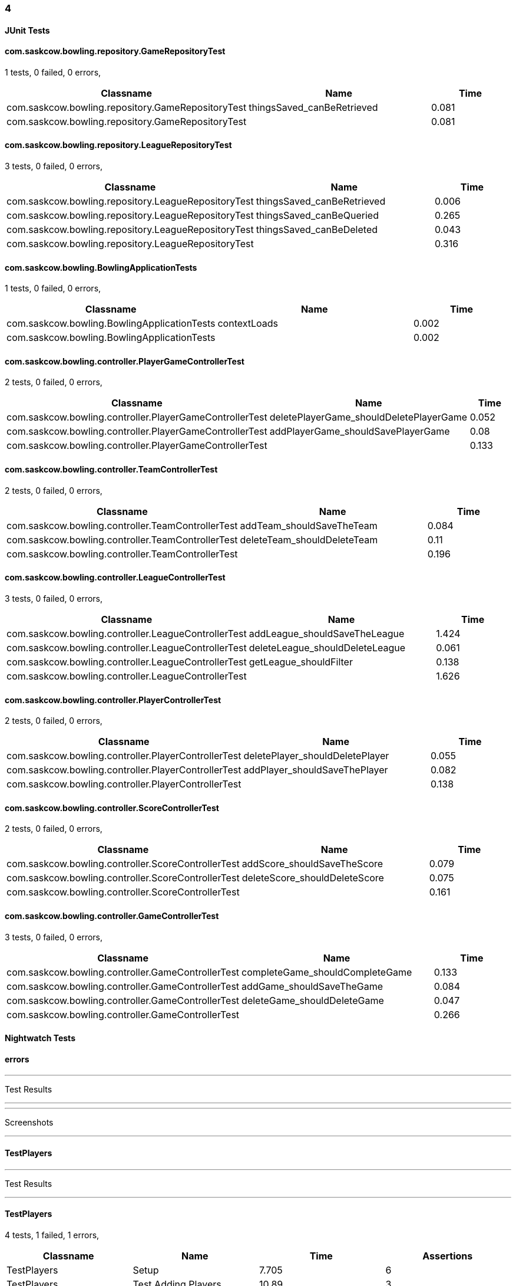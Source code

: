 === 4


==== JUnit Tests
==== com.saskcow.bowling.repository.GameRepositoryTest
1 tests, 0 failed, 0 errors,
[cols="2,2,1",options="header",]
|======================================
|Classname |Name |Time 
|com.saskcow.bowling.repository.GameRepositoryTest |thingsSaved_canBeRetrieved |0.081
|com.saskcow.bowling.repository.GameRepositoryTest | |0.081
|======================================




==== com.saskcow.bowling.repository.LeagueRepositoryTest
3 tests, 0 failed, 0 errors,
[cols="2,2,1",options="header",]
|======================================
|Classname |Name |Time 
|com.saskcow.bowling.repository.LeagueRepositoryTest |thingsSaved_canBeRetrieved |0.006
|com.saskcow.bowling.repository.LeagueRepositoryTest |thingsSaved_canBeQueried |0.265
|com.saskcow.bowling.repository.LeagueRepositoryTest |thingsSaved_canBeDeleted |0.043
|com.saskcow.bowling.repository.LeagueRepositoryTest | |0.316
|======================================




==== com.saskcow.bowling.BowlingApplicationTests
1 tests, 0 failed, 0 errors,
[cols="2,2,1",options="header",]
|======================================
|Classname |Name |Time 
|com.saskcow.bowling.BowlingApplicationTests |contextLoads |0.002
|com.saskcow.bowling.BowlingApplicationTests | |0.002
|======================================




==== com.saskcow.bowling.controller.PlayerGameControllerTest
2 tests, 0 failed, 0 errors,
[cols="2,2,1",options="header",]
|======================================
|Classname |Name |Time 
|com.saskcow.bowling.controller.PlayerGameControllerTest |deletePlayerGame_shouldDeletePlayerGame |0.052
|com.saskcow.bowling.controller.PlayerGameControllerTest |addPlayerGame_shouldSavePlayerGame |0.08
|com.saskcow.bowling.controller.PlayerGameControllerTest | |0.133
|======================================




==== com.saskcow.bowling.controller.TeamControllerTest
2 tests, 0 failed, 0 errors,
[cols="2,2,1",options="header",]
|======================================
|Classname |Name |Time 
|com.saskcow.bowling.controller.TeamControllerTest |addTeam_shouldSaveTheTeam |0.084
|com.saskcow.bowling.controller.TeamControllerTest |deleteTeam_shouldDeleteTeam |0.11
|com.saskcow.bowling.controller.TeamControllerTest | |0.196
|======================================




==== com.saskcow.bowling.controller.LeagueControllerTest
3 tests, 0 failed, 0 errors,
[cols="2,2,1",options="header",]
|======================================
|Classname |Name |Time 
|com.saskcow.bowling.controller.LeagueControllerTest |addLeague_shouldSaveTheLeague |1.424
|com.saskcow.bowling.controller.LeagueControllerTest |deleteLeague_shouldDeleteLeague |0.061
|com.saskcow.bowling.controller.LeagueControllerTest |getLeague_shouldFilter |0.138
|com.saskcow.bowling.controller.LeagueControllerTest | |1.626
|======================================




==== com.saskcow.bowling.controller.PlayerControllerTest
2 tests, 0 failed, 0 errors,
[cols="2,2,1",options="header",]
|======================================
|Classname |Name |Time 
|com.saskcow.bowling.controller.PlayerControllerTest |deletePlayer_shouldDeletePlayer |0.055
|com.saskcow.bowling.controller.PlayerControllerTest |addPlayer_shouldSaveThePlayer |0.082
|com.saskcow.bowling.controller.PlayerControllerTest | |0.138
|======================================




==== com.saskcow.bowling.controller.ScoreControllerTest
2 tests, 0 failed, 0 errors,
[cols="2,2,1",options="header",]
|======================================
|Classname |Name |Time 
|com.saskcow.bowling.controller.ScoreControllerTest |addScore_shouldSaveTheScore |0.079
|com.saskcow.bowling.controller.ScoreControllerTest |deleteScore_shouldDeleteScore |0.075
|com.saskcow.bowling.controller.ScoreControllerTest | |0.161
|======================================




==== com.saskcow.bowling.controller.GameControllerTest
3 tests, 0 failed, 0 errors,
[cols="2,2,1",options="header",]
|======================================
|Classname |Name |Time 
|com.saskcow.bowling.controller.GameControllerTest |completeGame_shouldCompleteGame |0.133
|com.saskcow.bowling.controller.GameControllerTest |addGame_shouldSaveTheGame |0.084
|com.saskcow.bowling.controller.GameControllerTest |deleteGame_shouldDeleteGame |0.047
|com.saskcow.bowling.controller.GameControllerTest | |0.266
|======================================



==== Nightwatch Tests

==== errors
'''
Test Results

'''


'''
Screenshots

'''




==== TestPlayers
'''
Test Results

'''

==== TestPlayers
4 tests, 1 failed, 1 errors,
[cols=",,,",options="header",]
|======================================
|Classname |Name |Time |Assertions
|TestPlayers |Setup |7.705 |6
|TestPlayers |Test Adding Players |10.89 |3
3+|Testing if element <.Players> contains text: "Sam Vimes". Element could not be located.
|None |None |None |None
|TestPlayers |Test Player |None |None
|TestPlayers |Deleting |None |None
|TestPlayers | |18.60  | 
|======================================


'''
Screenshots

'''


.5-2 players
[caption="Testing set 4: "]
image:test/4/TestPlayers/5-2 players.png[5-2 players,pdfwidth=100%]

.3-Add Player screen
[caption="Testing set 4: "]
image:test/4/TestPlayers/3-Add Player screen.png[3-Add Player screen,pdfwidth=100%]

.2-Team view
[caption="Testing set 4: "]
image:test/4/TestPlayers/2-Team view.png[2-Team view,pdfwidth=100%]

.1-init team
[caption="Testing set 4: "]
image:test/4/TestPlayers/1-init team.png[1-init team,pdfwidth=100%]

.4-Sam Vimes in the Vimes
[caption="Testing set 4: "]
image:test/4/TestPlayers/4-Sam Vimes in the Vimes.png[4-Sam Vimes in the Vimes,pdfwidth=100%]

.6-Mas Mives
[caption="Testing set 4: "]
image:test/4/TestPlayers/6-Mas Mives.png[6-Mas Mives,pdfwidth=100%]

.7-Deleted Mives
[caption="Testing set 4: "]
image:test/4/TestPlayers/7-Deleted Mives.png[7-Deleted Mives,pdfwidth=100%]



==== TestTeams
'''
Test Results

'''

==== TestTeams
3 tests, 0 failed, 0 errors,
[cols=",,,",options="header",]
|======================================
|Classname |Name |Time |Assertions
|TestTeams |Setup |4.887 |3
|TestTeams |Test Adding Teams |4.564 |6
|TestTeams |Deleting |3.800 |4
|TestTeams | |13.25  | 
|======================================


'''
Screenshots

'''


.5-2 teams
[caption="Testing set 4: "]
image:test/4/TestTeams/5-2 teams.png[5-2 teams,pdfwidth=100%]

.6-Deleted swing
[caption="Testing set 4: "]
image:test/4/TestTeams/6-Deleted swing.png[6-Deleted swing,pdfwidth=100%]

.3-Add Team screen
[caption="Testing set 4: "]
image:test/4/TestTeams/3-Add Team screen.png[3-Add Team screen,pdfwidth=100%]

.1-init league
[caption="Testing set 4: "]
image:test/4/TestTeams/1-init league.png[1-init league,pdfwidth=100%]

.2-League view
[caption="Testing set 4: "]
image:test/4/TestTeams/2-League view.png[2-League view,pdfwidth=100%]

.4-Sam Vimes in the watch
[caption="Testing set 4: "]
image:test/4/TestTeams/4-Sam Vimes in the watch.png[4-Sam Vimes in the watch,pdfwidth=100%]



==== TestGames
'''
Test Results

'''

==== TestGames
3 tests, 0 failed, 0 errors,
[cols=",,,",options="header",]
|======================================
|Classname |Name |Time |Assertions
|TestGames |Setup |11.85 |16
|TestGames |Test Adding Games |4.636 |4
|TestGames |Cleanup |1.405 |1
|TestGames | |17.89  | 
|======================================


'''
Screenshots

'''


.1-init 4 teams
[caption="Testing set 4: "]
image:test/4/TestGames/1-init 4 teams.png[1-init 4 teams,pdfwidth=100%]

.3-Added a game
[caption="Testing set 4: "]
image:test/4/TestGames/3-Added a game.png[3-Added a game,pdfwidth=100%]

.2-Add Game Screen
[caption="Testing set 4: "]
image:test/4/TestGames/2-Add Game Screen.png[2-Add Game Screen,pdfwidth=100%]

.filled in
[caption="Testing set 4: "]
image:test/4/TestGames/filled in.png[filled in,pdfwidth=100%]



==== TestLeague
'''
Test Results

'''

==== TestLeague
2 tests, 1 failed, 1 errors,
[cols=",,,",options="header",]
|======================================
|Classname |Name |Time |Assertions
|TestLeague |Test adding leagues |7.204 |3
3+|Testing if element <.Leagues> contains text: "nightwatch". Element could not be located.
|None |None |None |None
|TestLeague |Test removing leagues |None |None
|TestLeague | |7.204  | 
|======================================


'''
Screenshots

'''


.5-Deleted daywatch
[caption="Testing set 4: "]
image:test/4/TestLeague/5-Deleted daywatch.png[5-Deleted daywatch,pdfwidth=100%]

.4-Second League
[caption="Testing set 4: "]
image:test/4/TestLeague/4-Second League.png[4-Second League,pdfwidth=100%]

.1-start
[caption="Testing set 4: "]
image:test/4/TestLeague/1-start.png[1-start,pdfwidth=100%]

.3-Shows League
[caption="Testing set 4: "]
image:test/4/TestLeague/3-Shows League.png[3-Shows League,pdfwidth=100%]

.2-adding a league
[caption="Testing set 4: "]
image:test/4/TestLeague/2-adding a league.png[2-adding a league,pdfwidth=100%]



